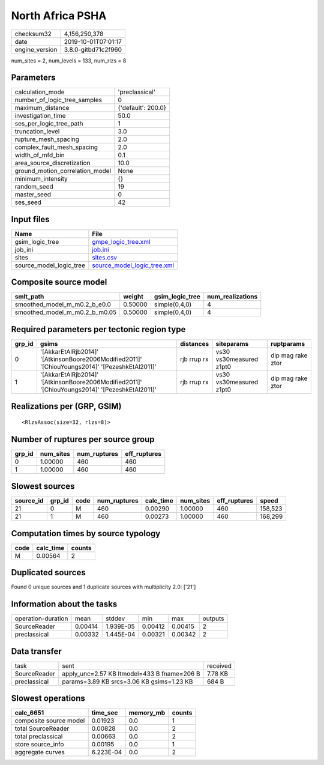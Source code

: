 North Africa PSHA
=================

============== ===================
checksum32     4,156,250,378      
date           2019-10-01T07:01:17
engine_version 3.8.0-gitbd71c2f960
============== ===================

num_sites = 2, num_levels = 133, num_rlzs = 8

Parameters
----------
=============================== ==================
calculation_mode                'preclassical'    
number_of_logic_tree_samples    0                 
maximum_distance                {'default': 200.0}
investigation_time              50.0              
ses_per_logic_tree_path         1                 
truncation_level                3.0               
rupture_mesh_spacing            2.0               
complex_fault_mesh_spacing      2.0               
width_of_mfd_bin                0.1               
area_source_discretization      10.0              
ground_motion_correlation_model None              
minimum_intensity               {}                
random_seed                     19                
master_seed                     0                 
ses_seed                        42                
=============================== ==================

Input files
-----------
======================= ============================================================
Name                    File                                                        
======================= ============================================================
gsim_logic_tree         `gmpe_logic_tree.xml <gmpe_logic_tree.xml>`_                
job_ini                 `job.ini <job.ini>`_                                        
sites                   `sites.csv <sites.csv>`_                                    
source_model_logic_tree `source_model_logic_tree.xml <source_model_logic_tree.xml>`_
======================= ============================================================

Composite source model
----------------------
============================= ======= =============== ================
smlt_path                     weight  gsim_logic_tree num_realizations
============================= ======= =============== ================
smoothed_model_m_m0.2_b_e0.0  0.50000 simple(0,4,0)   4               
smoothed_model_m_m0.2_b_m0.05 0.50000 simple(0,4,0)   4               
============================= ======= =============== ================

Required parameters per tectonic region type
--------------------------------------------
====== ============================================================================================== =========== ======================= =================
grp_id gsims                                                                                          distances   siteparams              ruptparams       
====== ============================================================================================== =========== ======================= =================
0      '[AkkarEtAlRjb2014]' '[AtkinsonBoore2006Modified2011]' '[ChiouYoungs2014]' '[PezeshkEtAl2011]' rjb rrup rx vs30 vs30measured z1pt0 dip mag rake ztor
1      '[AkkarEtAlRjb2014]' '[AtkinsonBoore2006Modified2011]' '[ChiouYoungs2014]' '[PezeshkEtAl2011]' rjb rrup rx vs30 vs30measured z1pt0 dip mag rake ztor
====== ============================================================================================== =========== ======================= =================

Realizations per (GRP, GSIM)
----------------------------

::

  <RlzsAssoc(size=32, rlzs=8)>

Number of ruptures per source group
-----------------------------------
====== ========= ============ ============
grp_id num_sites num_ruptures eff_ruptures
====== ========= ============ ============
0      1.00000   460          460         
1      1.00000   460          460         
====== ========= ============ ============

Slowest sources
---------------
========= ====== ==== ============ ========= ========= ============ =======
source_id grp_id code num_ruptures calc_time num_sites eff_ruptures speed  
========= ====== ==== ============ ========= ========= ============ =======
21        0      M    460          0.00290   1.00000   460          158,523
21        1      M    460          0.00273   1.00000   460          168,299
========= ====== ==== ============ ========= ========= ============ =======

Computation times by source typology
------------------------------------
==== ========= ======
code calc_time counts
==== ========= ======
M    0.00564   2     
==== ========= ======

Duplicated sources
------------------
Found 0 unique sources and 1 duplicate sources with multiplicity 2.0: ['21']

Information about the tasks
---------------------------
================== ======= ========= ======= ======= =======
operation-duration mean    stddev    min     max     outputs
SourceReader       0.00414 1.939E-05 0.00412 0.00415 2      
preclassical       0.00332 1.445E-04 0.00321 0.00342 2      
================== ======= ========= ======= ======= =======

Data transfer
-------------
============ =========================================== ========
task         sent                                        received
SourceReader apply_unc=2.57 KB ltmodel=433 B fname=206 B 7.78 KB 
preclassical params=3.89 KB srcs=3.06 KB gsims=1.23 KB   684 B   
============ =========================================== ========

Slowest operations
------------------
====================== ========= ========= ======
calc_6651              time_sec  memory_mb counts
====================== ========= ========= ======
composite source model 0.01923   0.0       1     
total SourceReader     0.00828   0.0       2     
total preclassical     0.00663   0.0       2     
store source_info      0.00195   0.0       1     
aggregate curves       6.223E-04 0.0       2     
====================== ========= ========= ======